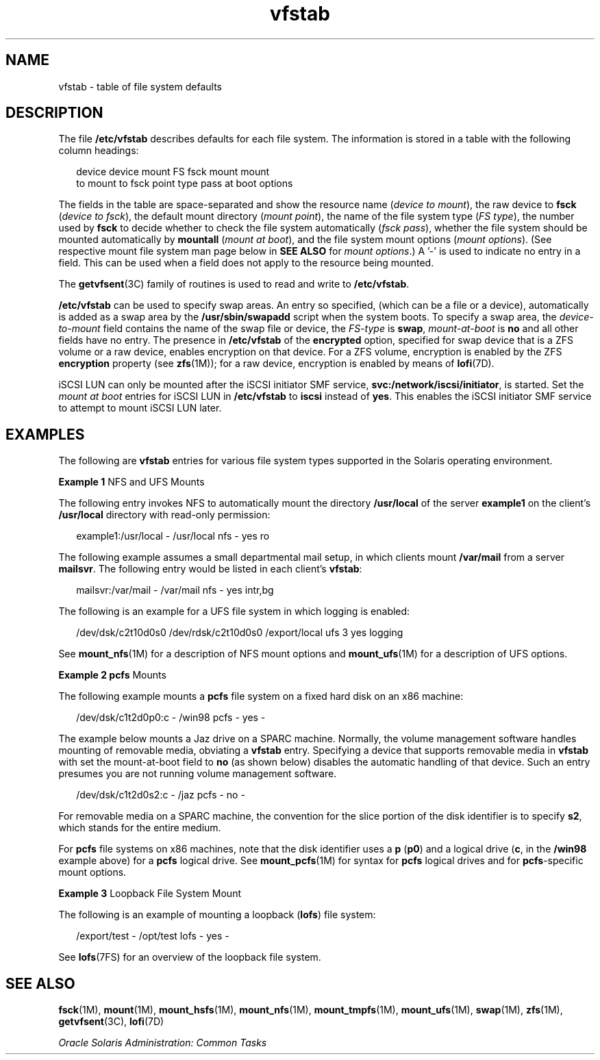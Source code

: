 '\" te
.\" Copyright (c) 2007, 2011, Oracle and/or its affiliates. All rights reserved.
.\" Copyright 1989 AT&T
.TH vfstab 4 "8 Jun 2011" "SunOS 5.11" "File Formats"
.SH NAME
vfstab \- table of file system defaults
.SH DESCRIPTION
.sp
.LP
The file \fB/etc/vfstab\fR describes defaults for each file system. The information is stored in a table with the following column headings:
.sp
.in +2
.nf
device       device       mount      FS      fsck    mount      mount
to mount     to fsck      point      type    pass    at boot    options
.fi
.in -2
.sp

.sp
.LP
The fields in the table are space-separated and show the resource name (\fIdevice to mount\fR), the raw device to \fBfsck\fR (\fIdevice to fsck\fR), the default mount directory (\fImount point\fR), the name of the file system type (\fIFS type\fR), the number used by \fBfsck\fR to decide whether to check the file system automatically (\fIfsck pass\fR), whether the file system should be mounted automatically by \fBmountall\fR (\fImount at boot\fR), and the file system mount options (\fImount options\fR). (See respective mount file system man page below in \fBSEE ALSO\fR for \fImount options\fR.) A '-' is used to indicate no entry in a field. This can be used when a field does not apply to the resource being mounted.
.sp
.LP
The \fBgetvfsent\fR(3C) family of routines is used to read and write to \fB/etc/vfstab\fR.
.sp
.LP
\fB/etc/vfstab\fR can be used to specify swap areas. An entry so specified, (which can be a file or a device), automatically is added as a swap area by the \fB/usr/sbin/swapadd\fR script when the system boots. To specify a swap area, the \fIdevice-to-mount\fR field contains the name of the swap file or device, the \fIFS-type\fR is \fBswap\fR, \fImount-at-boot\fR is \fBno\fR and all other fields have no entry. The presence in \fB/etc/vfstab\fR of the \fBencrypted\fR option, specified for swap device that is a ZFS volume or a raw device, enables encryption on that device. For a ZFS volume, encryption is enabled by the ZFS \fBencryption\fR property (see \fBzfs\fR(1M)); for a raw device, encryption is enabled by means of \fBlofi\fR(7D).
.sp
.LP
iSCSI LUN can only be mounted after the iSCSI initiator SMF service, \fBsvc:/network/iscsi/initiator\fR, is started. Set the \fImount at boot\fR entries for iSCSI LUN in \fB/etc/vfstab\fR to \fBiscsi\fR instead of \fByes\fR. This enables the iSCSI initiator SMF service to attempt to mount iSCSI LUN later.
.SH EXAMPLES
.sp
.LP
The following are \fBvfstab\fR entries for various file system types supported in the Solaris operating environment.
.LP
\fBExample 1 \fRNFS and UFS Mounts
.sp
.LP
The following entry invokes NFS to automatically mount the directory \fB/usr/local\fR of the server \fBexample1\fR on the client's \fB/usr/local\fR directory with read-only permission:

.sp
.in +2
.nf
example1:/usr/local - /usr/local nfs - yes ro
.fi
.in -2
.sp

.sp
.LP
The following example assumes a small departmental mail setup, in which clients mount \fB/var/mail\fR from a server \fBmailsvr\fR. The following entry would be listed in each client's \fBvfstab\fR:

.sp
.in +2
.nf
mailsvr:/var/mail - /var/mail nfs - yes intr,bg
.fi
.in -2
.sp

.sp
.LP
The following is an example for a UFS file system in which logging is enabled:

.sp
.in +2
.nf
/dev/dsk/c2t10d0s0 /dev/rdsk/c2t10d0s0 /export/local ufs 3 yes logging
.fi
.in -2
.sp

.sp
.LP
See \fBmount_nfs\fR(1M) for a description of NFS mount options and \fBmount_ufs\fR(1M) for a description of UFS options.

.LP
\fBExample 2 \fR\fBpcfs\fR Mounts
.sp
.LP
The following example mounts a \fBpcfs\fR file system on a fixed hard disk on an x86 machine:

.sp
.in +2
.nf
/dev/dsk/c1t2d0p0:c - /win98 pcfs - yes -
.fi
.in -2
.sp

.sp
.LP
The example below mounts a Jaz drive on a SPARC machine. Normally, the volume management software handles mounting of removable media, obviating a \fBvfstab\fR entry. Specifying a device that supports removable media in \fBvfstab\fR with set the mount-at-boot field to \fBno\fR (as shown below) disables the automatic handling of that device. Such an entry presumes you are not running volume management software.

.sp
.in +2
.nf
/dev/dsk/c1t2d0s2:c - /jaz pcfs - no -
.fi
.in -2
.sp

.sp
.LP
For removable media on a SPARC machine, the convention for the slice portion of the disk identifier is to specify \fBs2\fR, which stands for the entire medium.

.sp
.LP
For \fBpcfs\fR file systems on x86 machines, note that the disk identifier uses a \fBp\fR (\fBp0\fR) and a logical drive (\fBc\fR, in the \fB/win98\fR example above) for a \fBpcfs\fR logical drive. See \fBmount_pcfs\fR(1M) for syntax for \fBpcfs\fR logical drives and for \fBpcfs\fR-specific mount options.

.LP
\fBExample 3 \fRLoopback File System Mount
.sp
.LP
The following is an example of mounting a loopback (\fBlofs\fR) file system:

.sp
.in +2
.nf
/export/test - /opt/test lofs - yes -
.fi
.in -2
.sp

.sp
.LP
See \fBlofs\fR(7FS) for an overview of the loopback file system.

.SH SEE ALSO
.sp
.LP
\fBfsck\fR(1M), \fBmount\fR(1M), \fBmount_hsfs\fR(1M), \fBmount_nfs\fR(1M), \fBmount_tmpfs\fR(1M), \fBmount_ufs\fR(1M), \fBswap\fR(1M), \fBzfs\fR(1M), \fBgetvfsent\fR(3C), \fBlofi\fR(7D)
.sp
.LP
\fIOracle Solaris Administration: Common Tasks\fR
